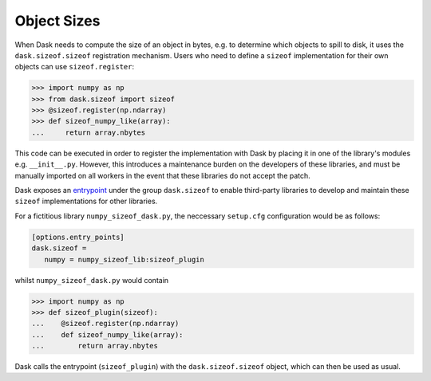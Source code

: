 .. _order:

Object Sizes
============

When Dask needs to compute the size of an object in bytes, e.g. to determine which objects to spill to disk, it uses the ``dask.sizeof.sizeof`` registration mechanism. Users who need to define a ``sizeof`` implementation for their own objects can use ``sizeof.register``:

.. code-block:: python

   >>> import numpy as np
   >>> from dask.sizeof import sizeof
   >>> @sizeof.register(np.ndarray)
   >>> def sizeof_numpy_like(array):
   ...     return array.nbytes

This code can be executed in order to register the implementation with Dask by placing it in one of the library's modules e.g. ``__init__.py``. However, this introduces a maintenance burden on the developers of these libraries, and must be manually imported on all workers in the event that these libraries do not accept the patch. 

Dask exposes an `entrypoint <https://packaging.python.org/specifications/entry-points/>`_ under the group ``dask.sizeof`` to enable third-party libraries to develop and maintain these ``sizeof`` implementations for other libraries. 

For a fictitious library ``numpy_sizeof_dask.py``, the neccessary ``setup.cfg`` configuration would be as follows:

.. code-block:: ini

   [options.entry_points]
   dask.sizeof = 
      numpy = numpy_sizeof_lib:sizeof_plugin

whilst ``numpy_sizeof_dask.py`` would contain

.. code-block:: python

   >>> import numpy as np
   >>> def sizeof_plugin(sizeof):
   ...    @sizeof.register(np.ndarray)
   ...    def sizeof_numpy_like(array):
   ...        return array.nbytes 

Dask calls the entrypoint (``sizeof_plugin``) with the ``dask.sizeof.sizeof`` object, which can then be used as usual.
